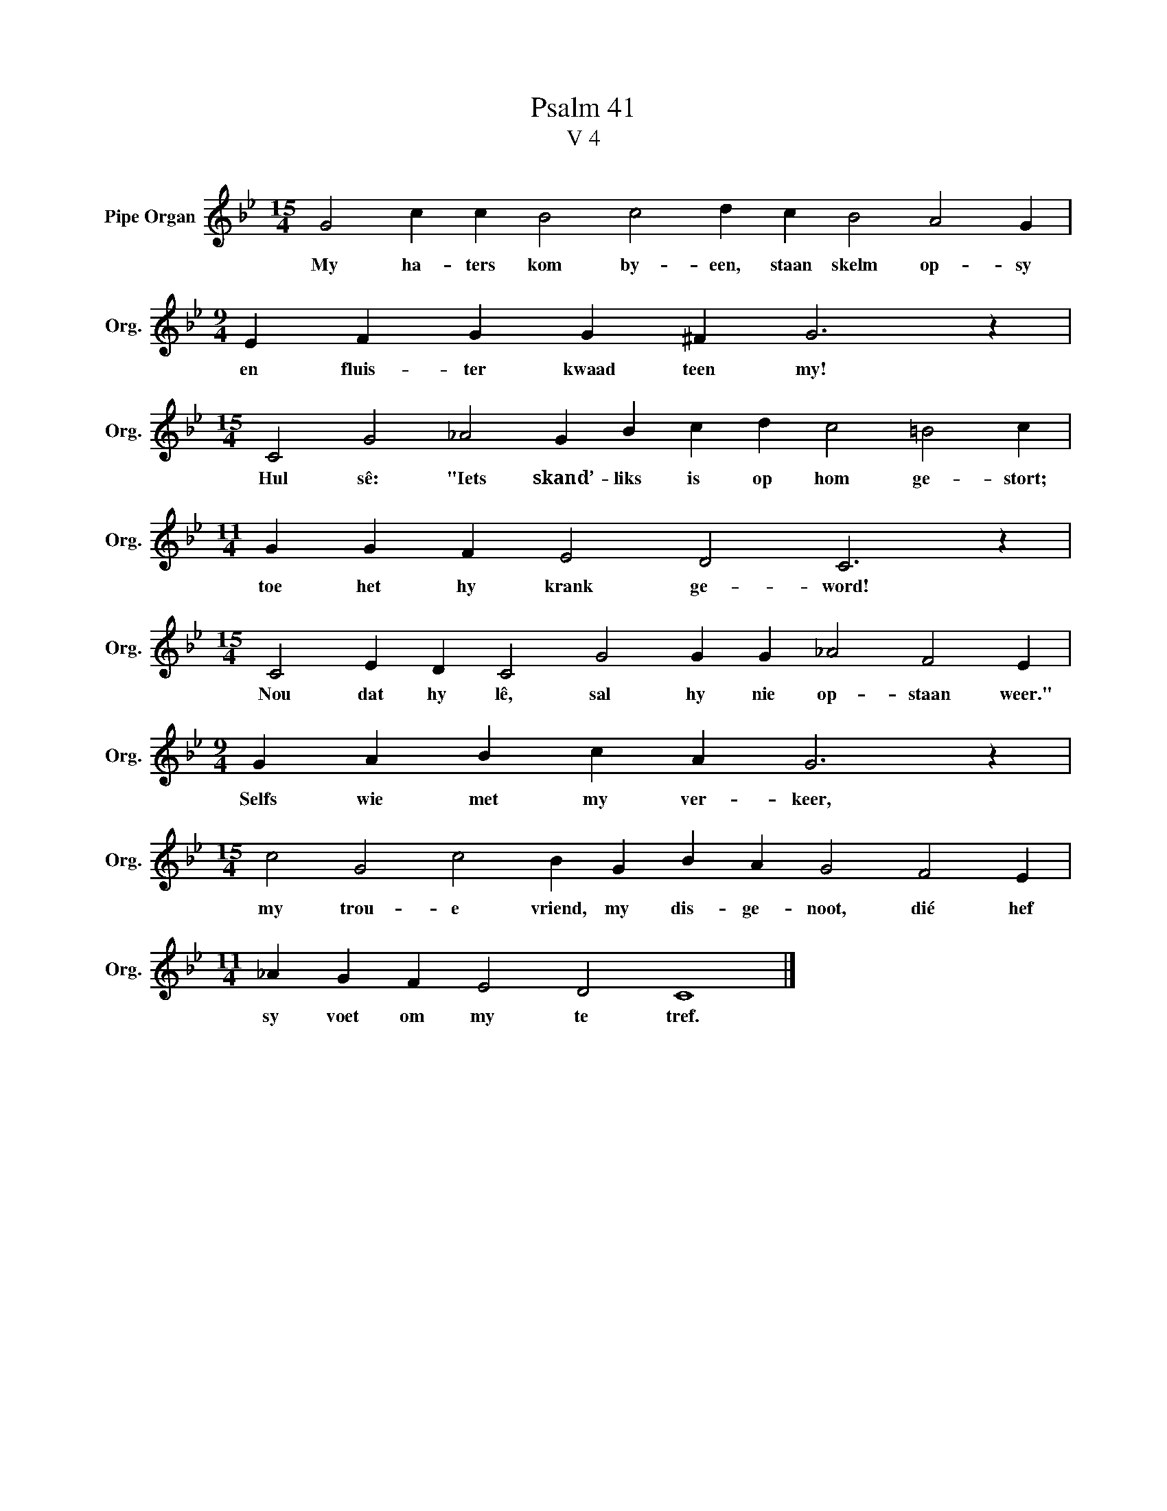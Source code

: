 X:1
T:Psalm 41
T:V 4
L:1/4
M:15/4
I:linebreak $
K:Bb
V:1 treble nm="Pipe Organ" snm="Org."
V:1
 G2 c c B2 c2 d c B2 A2 G |$[M:9/4] E F G G ^F G3 z |$[M:15/4] C2 G2 _A2 G B c d c2 =B2 c |$ %3
w: My ha- ters kom by- een, staan skelm op- sy|en fluis- ter kwaad teen my!|Hul sê: "Iets skand’- liks is op hom ge- stort;|
[M:11/4] G G F E2 D2 C3 z |$[M:15/4] C2 E D C2 G2 G G _A2 F2 E |$[M:9/4] G A B c A G3 z |$ %6
w: toe het hy krank ge- word!|Nou dat hy lê, sal hy nie op- staan weer."|Selfs wie met my ver- keer,|
[M:15/4] c2 G2 c2 B G B A G2 F2 E |$[M:11/4] _A G F E2 D2 C4 |] %8
w: my trou- e vriend, my dis- ge- noot, dié hef|sy voet om my te tref.|

